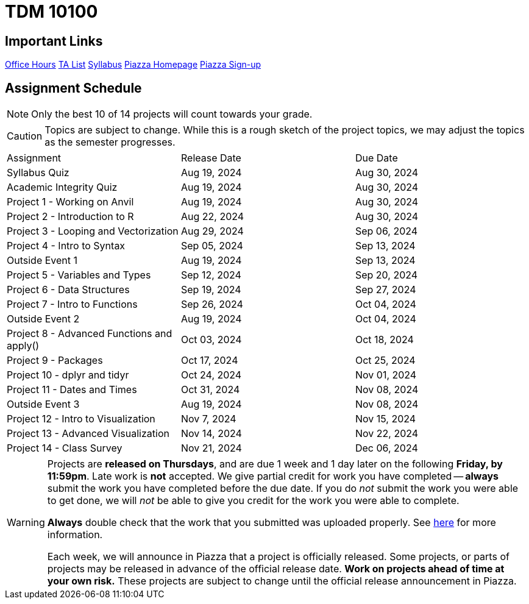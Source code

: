 = TDM 10100

== Important Links

xref:fall2024/logistics/office_hours_101.adoc[[.custom_button]#Office Hours#]
xref:fall2024/logistics/101_TAs.adoc[[.custom_button]#TA List#]
xref:fall2024/logistics/syllabus.adoc[[.custom_button]#Syllabus#]
https://piazza.com/purdue/fall2022/tdm10100/home[[.custom_button]#Piazza Homepage#]
https://piazza.com/purdue/fall2022/tdm10100[[.custom_button]#Piazza Sign-up#]

== Assignment Schedule

[NOTE]
====
Only the best 10 of 14 projects will count towards your grade.
====

[CAUTION]
====
Topics are subject to change. While this is a rough sketch of the project topics, we may adjust the topics as the semester progresses.
====

|===
| Assignment | Release Date | Due Date
| Syllabus Quiz | Aug 19, 2024 | Aug 30, 2024
| Academic Integrity Quiz | Aug 19, 2024 | Aug 30, 2024
| Project 1 - Working on Anvil | Aug 19, 2024 | Aug 30, 2024
| Project 2 - Introduction to R | Aug 22, 2024 | Aug 30, 2024
| Project 3 - Looping and Vectorization | Aug 29, 2024 | Sep 06, 2024
| Project 4 - Intro to Syntax | Sep 05, 2024 | Sep 13, 2024
| Outside Event 1 | Aug 19, 2024 | Sep 13, 2024 
| Project 5 - Variables and Types | Sep 12, 2024 | Sep 20, 2024
| Project 6 - Data Structures | Sep 19, 2024 | Sep 27, 2024
| Project 7 - Intro to Functions | Sep 26, 2024 | Oct 04, 2024
| Outside Event 2 | Aug 19, 2024 | Oct 04, 2024
| Project 8 - Advanced Functions and apply() | Oct 03, 2024 | Oct 18, 2024
| Project 9 - Packages | Oct 17, 2024 | Oct 25, 2024
| Project 10 - dplyr and tidyr | Oct 24, 2024 | Nov 01, 2024
| Project 11 - Dates and Times | Oct 31, 2024 | Nov 08, 2024
| Outside Event 3 | Aug 19, 2024 | Nov 08, 2024
| Project 12 - Intro to Visualization | Nov 7, 2024 | Nov 15, 2024
| Project 13 - Advanced Visualization | Nov 14, 2024 | Nov 22, 2024
| Project 14 - Class Survey | Nov 21, 2024 | Dec 06, 2024
|===

[WARNING]
====
Projects are **released on Thursdays**, and are due 1 week and 1 day later on the following **Friday, by 11:59pm**. Late work is **not** accepted. We give partial credit for work you have completed -- **always** submit the work you have completed before the due date. If you do _not_ submit the work you were able to get done, we will _not_ be able to give you credit for the work you were able to complete.

**Always** double check that the work that you submitted was uploaded properly. See xref:submissions.adoc[here] for more information.

Each week, we will announce in Piazza that a project is officially released. Some projects, or parts of projects may be released in advance of the official release date. **Work on projects ahead of time at your own risk.**  These projects are subject to change until the official release announcement in Piazza.
====